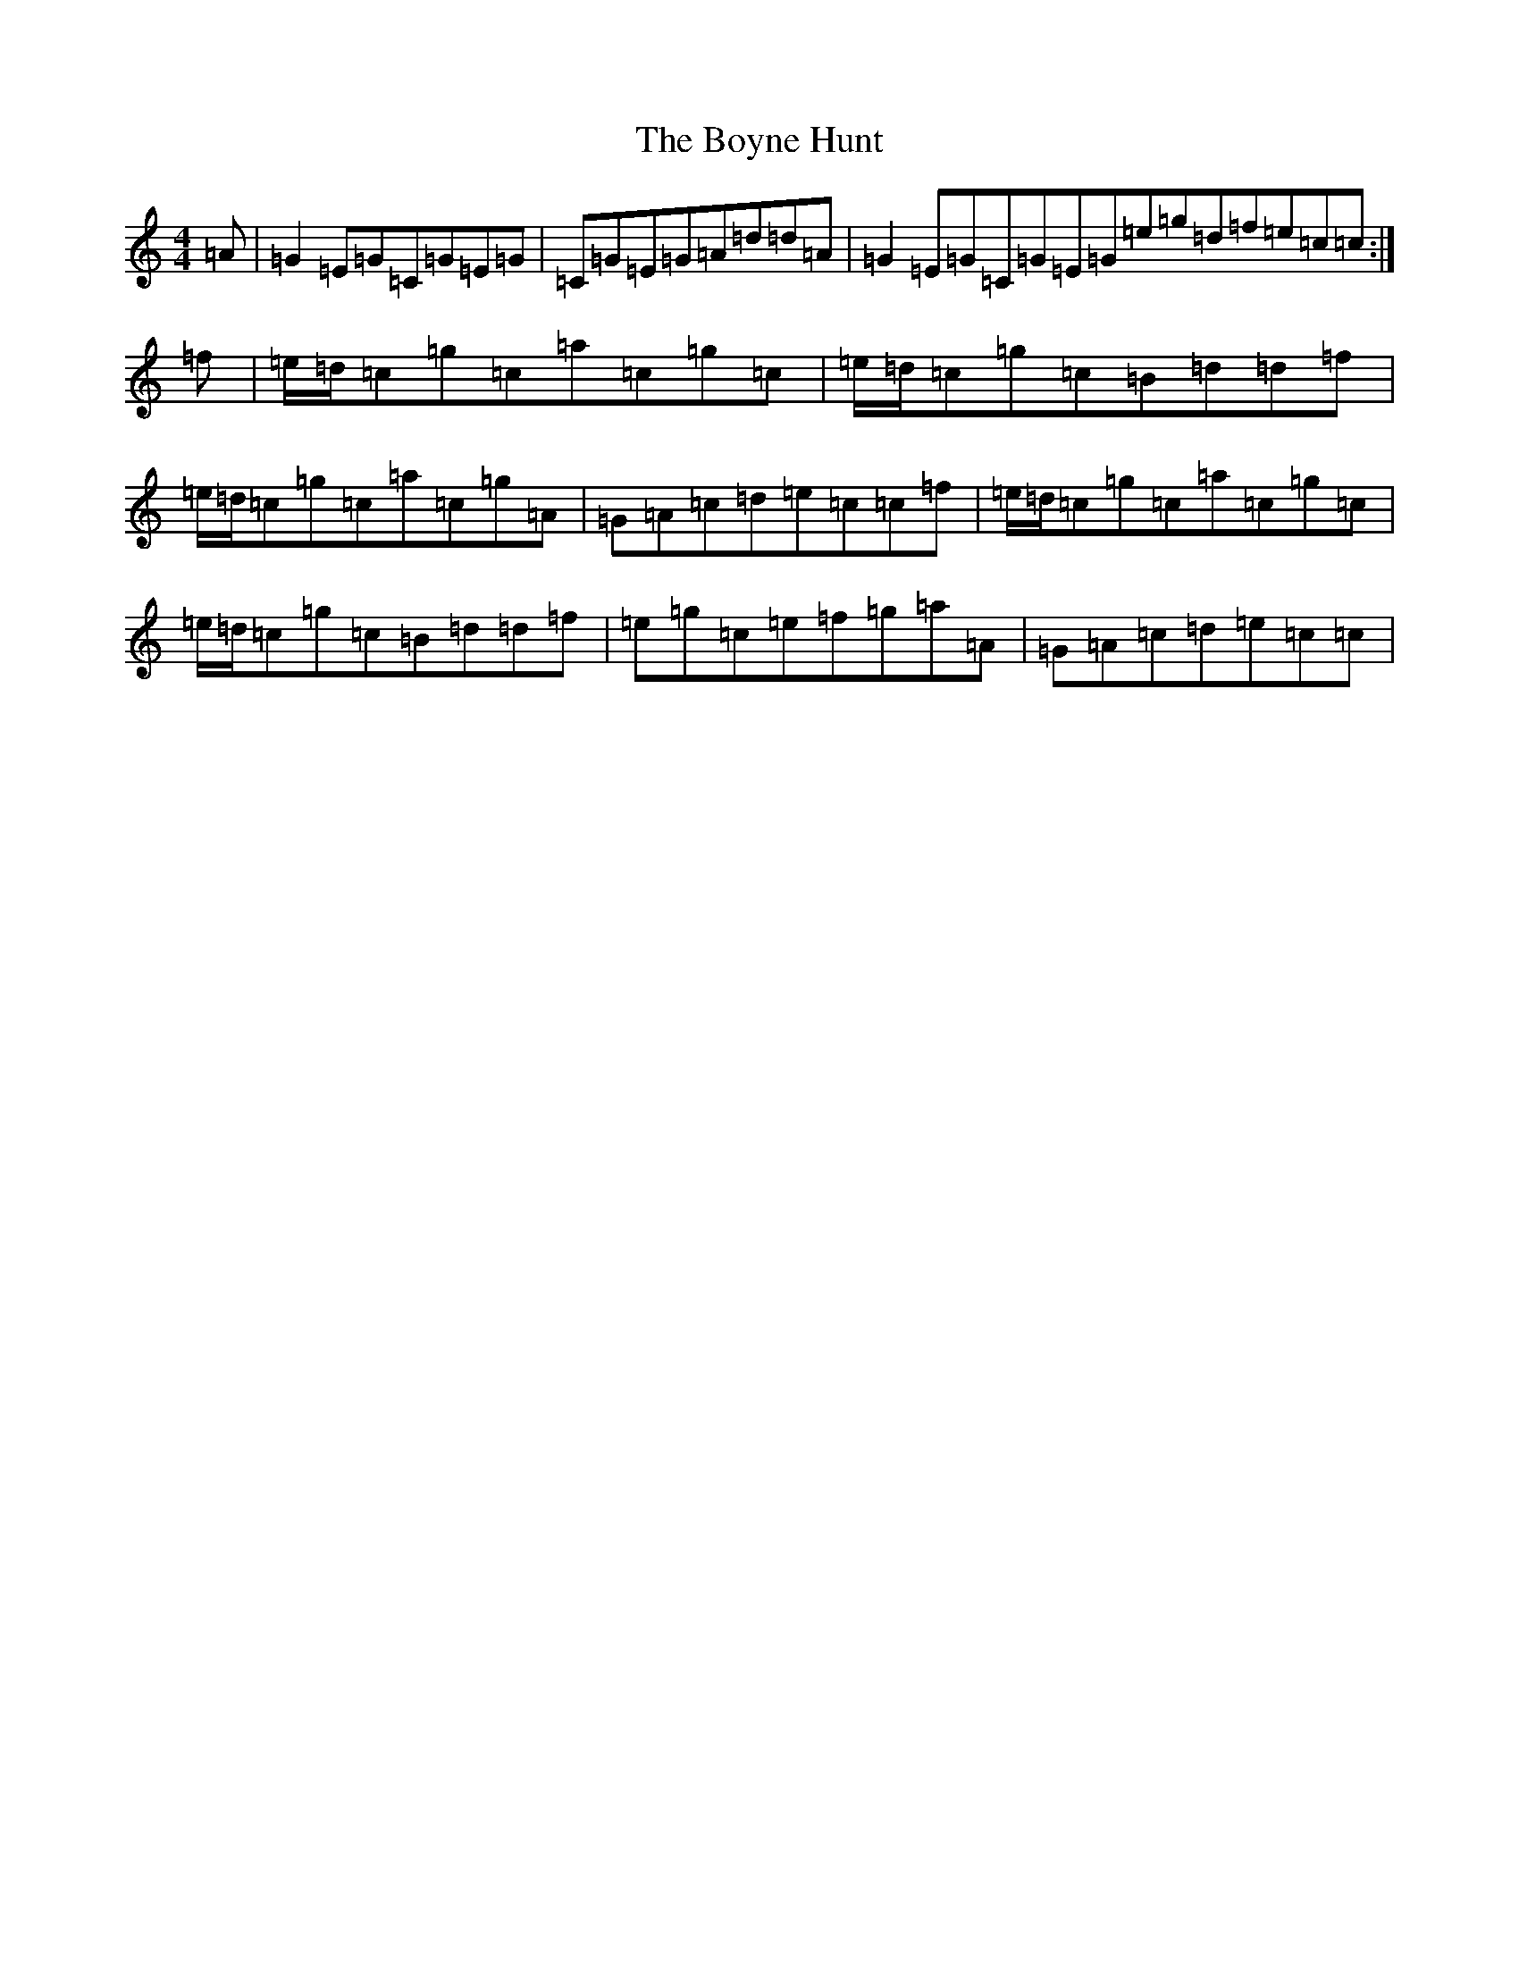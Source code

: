 X: 19505
T: Boyne Hunt, The
S: https://thesession.org/tunes/142#setting12763
Z: G Major
R: reel
M: 4/4
L: 1/8
K: C Major
=A|=G2=E=G=C=G=E=G|=C=G=E=G=A=d=d=A|=G2=E=G=C=G=E=G=e=g=d=f=e=c=c:|=f|=e/2=d/2=c=g=c=a=c=g=c|=e/2=d/2=c=g=c=B=d=d=f|=e/2=d/2=c=g=c=a=c=g=A|=G=A=c=d=e=c=c=f|=e/2=d/2=c=g=c=a=c=g=c|=e/2=d/2=c=g=c=B=d=d=f|=e=g=c=e=f=g=a=A|=G=A=c=d=e=c=c|